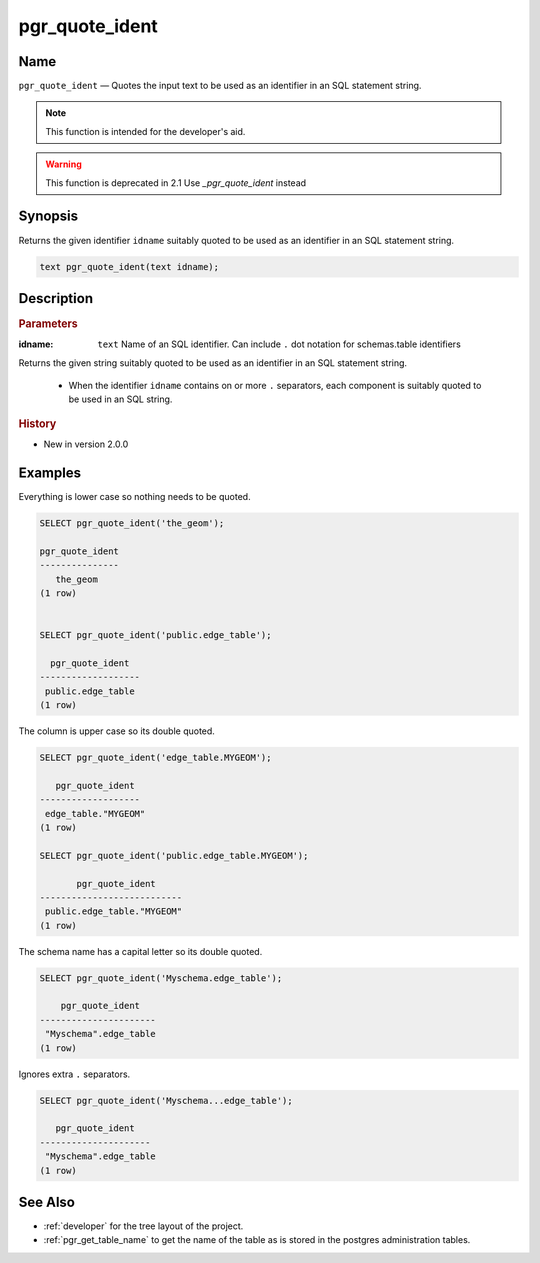 .. 
   ****************************************************************************
   ****************************************************************************
    pgRouting Manual
    Copyright(c) pgRouting Contributors

    This documentation is licensed under a Creative Commons Attribution-Share
    Alike 3.0 License: http://creativecommons.org/licenses/by-sa/3.0/
   ****************************************************************************

.. _pgr_quote_ident:

pgr_quote_ident 
===============================================================================

.. index:: 
	single: pgr_quote_ident(text) -- deprecated

Name
-------------------------------------------------------------------------------

``pgr_quote_ident`` — Quotes the input text to be used as an identifier in an SQL statement string.

.. note:: This function is intended for the developer's aid. 

.. warning:: This function is deprecated in 2.1
             Use `_pgr_quote_ident` instead


Synopsis
-------------------------------------------------------------------------------

Returns the given identifier ``idname`` suitably quoted to be used as an identifier in an SQL statement string. 

.. code-block:: sql

	text pgr_quote_ident(text idname);


Description
-------------------------------------------------------------------------------

.. rubric:: Parameters

:idname: ``text`` Name of an SQL identifier. Can include ``.`` dot notation for schemas.table identifiers

Returns the given string suitably quoted to be used as an identifier in an SQL statement string. 

  - When the identifier ``idname`` contains on or more ``.`` separators, each component is suitably quoted to be used in an SQL string.


.. rubric:: History

* New in version 2.0.0


Examples
-------------------------------------------------------------------------------

Everything is lower case so nothing needs to be quoted.

.. code-block:: sql

	SELECT pgr_quote_ident('the_geom');

	pgr_quote_ident  
	---------------
           the_geom
	(1 row)


	SELECT pgr_quote_ident('public.edge_table');

	  pgr_quote_ident  
	-------------------
	 public.edge_table
	(1 row)

The column is upper case so its double quoted.

.. code-block:: sql

	SELECT pgr_quote_ident('edge_table.MYGEOM');

	   pgr_quote_ident 
	-------------------
	 edge_table."MYGEOM"
	(1 row)

	SELECT pgr_quote_ident('public.edge_table.MYGEOM');

	       pgr_quote_ident 
	---------------------------
	 public.edge_table."MYGEOM"
	(1 row)


The schema name has a capital letter so its double quoted.

.. code-block:: sql

	SELECT pgr_quote_ident('Myschema.edge_table');

	    pgr_quote_ident   
	----------------------
	 "Myschema".edge_table
	(1 row)

Ignores extra ``.`` separators.

.. code-block:: sql

	SELECT pgr_quote_ident('Myschema...edge_table');

	   pgr_quote_ident   
	---------------------
	 "Myschema".edge_table
	(1 row)

See Also
-------------------------------------------------------------------------------

* :ref:`developer` for the tree layout of the project.
* :ref:`pgr_get_table_name` to get the name of the table as is stored in the postgres administration tables.

